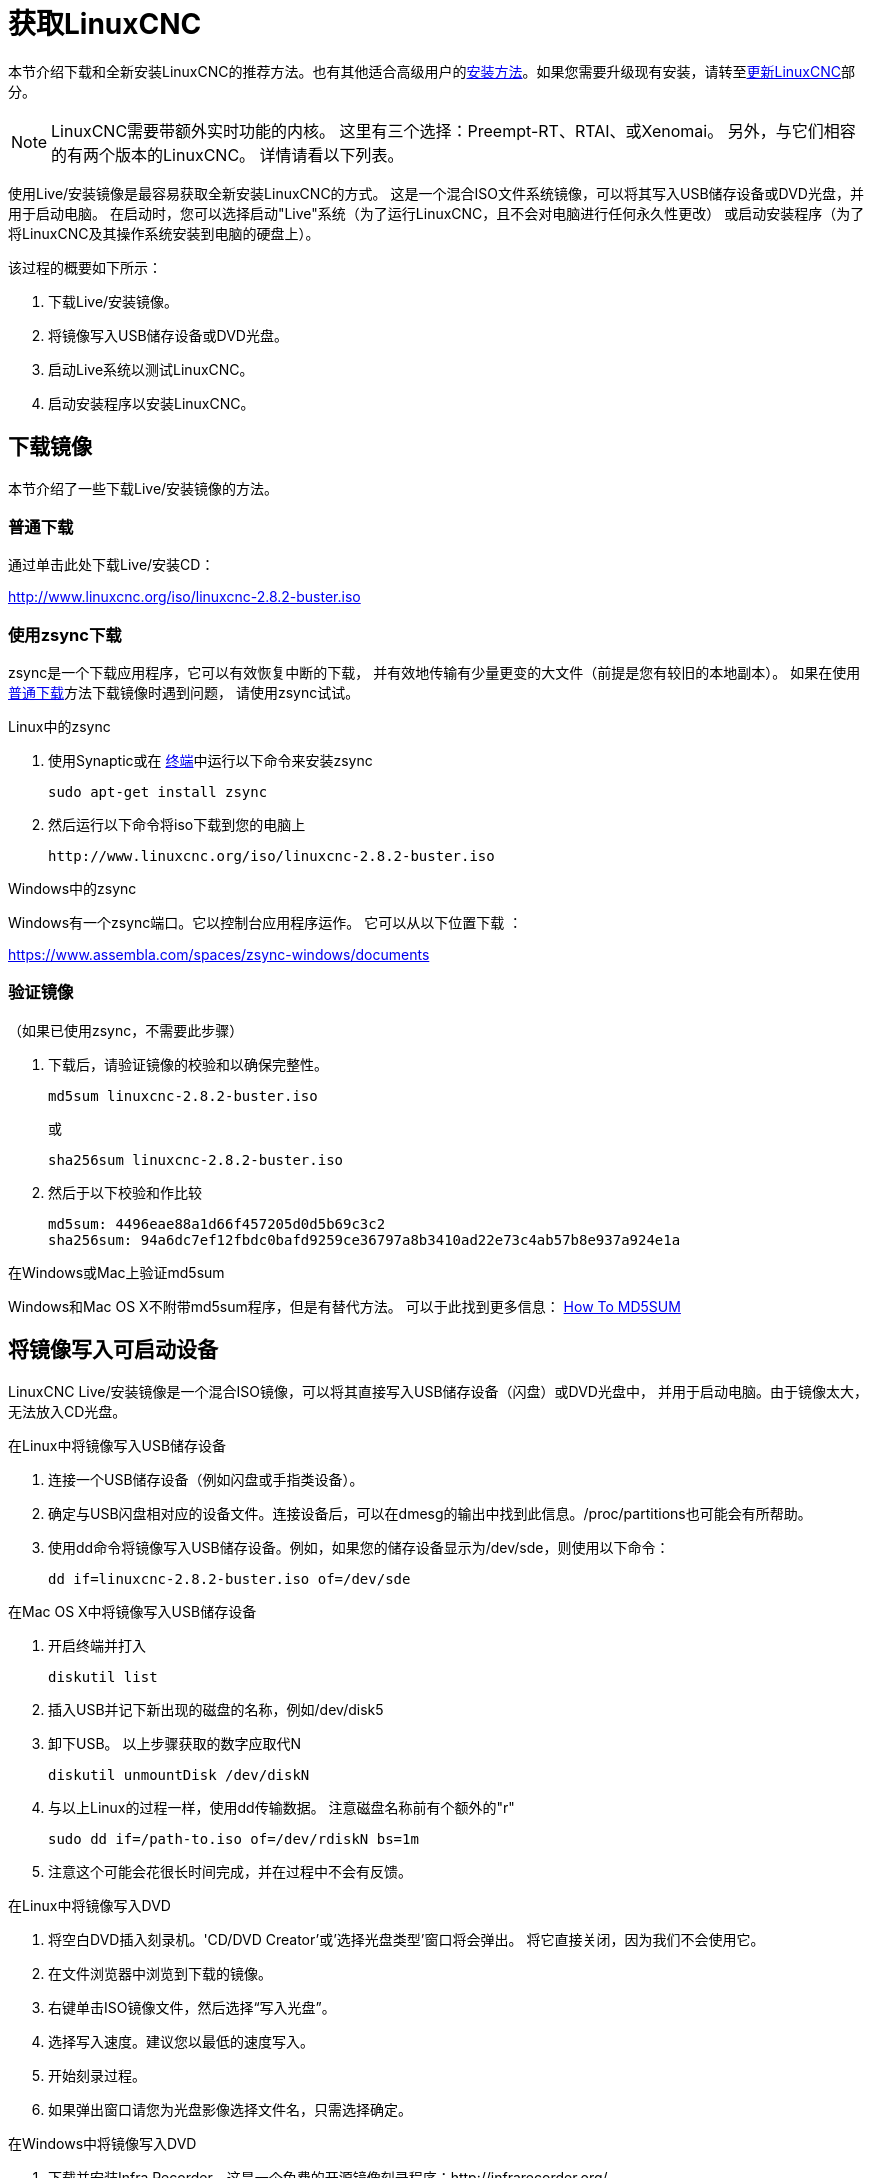 [[cha:getting-linuxcnc]]

= 获取LinuxCNC

本节介绍下载和全新安装LinuxCNC的推荐方法。也有其他适合高级用户的<<_alternate_install_methods,
安装方法>>。如果您需要升级现有安装，请转至<<cha:updating-linuxcnc,更新LinuxCNC>>部分。

NOTE: LinuxCNC需要带额外实时功能的内核。 
这里有三个选择：Preempt-RT、RTAI、或Xenomai。
另外，与它们相容的有两个版本的LinuxCNC。 详情请看以下列表。

使用Live/安装镜像是最容易获取全新安装LinuxCNC的方式。
这是一个混合ISO文件系统镜像，可以将其写入USB储存设备或DVD光盘，并用于启动电脑。
在启动时，您可以选择启动"Live"系统（为了运行LinuxCNC，且不会对电脑进行任何永久性更改）
或启动安装程序（为了将LinuxCNC及其操作系统安装到电脑的硬盘上）。

该过程的概要如下所示：

. 下载Live/安装镜像。
. 将镜像写入USB储存设备或DVD光盘。
. 启动Live系统以测试LinuxCNC。
. 启动安装程序以安装LinuxCNC。


== 下载镜像

本节介绍了一些下载Live/安装镜像的方法。

[[_normal_download]]
=== 普通下载

通过单击此处下载Live/安装CD：

http://www.linuxcnc.org/iso/linuxcnc-2.8.2-buster.iso


=== 使用zsync下载

zsync是一个下载应用程序，它可以有效恢复中断的下载，
并有效地传输有少量更变的大文件（前提是您有较旧的本地副本）。
如果在使用<<_normal_download,普通下载>>方法下载镜像时遇到问题，
请使用zsync试试。

.Linux中的zsync

. 使用Synaptic或在 http://linuxcnc.org/docs/2.8/html/common/linux-faq.html#faq:terminal[终端]中运行以下命令来安装zsync
+
----
sudo apt-get install zsync
----
. 然后运行以下命令将iso下载到您的电脑上
+
----
http://www.linuxcnc.org/iso/linuxcnc-2.8.2-buster.iso
----

.Windows中的zsync

Windows有一个zsync端口。它以控制台应用程序运作。 它可以从以下位置下载 ：


https://www.assembla.com/spaces/zsync-windows/documents

=== 验证镜像

（如果已使用zsync，不需要此步骤）

. 下载后，请验证镜像的校验和以确保完整性。
+
----
md5sum linuxcnc-2.8.2-buster.iso
----
+
或
+
----
sha256sum linuxcnc-2.8.2-buster.iso
----
. 然后于以下校验和作比较
+
-----
md5sum: 4496eae88a1d66f457205d0d5b69c3c2
sha256sum: 94a6dc7ef12fbdc0bafd9259ce36797a8b3410ad22e73c4ab57b8e937a924e1a
-----

.在Windows或Mac上验证md5sum

Windows和Mac OS X不附带md5sum程序，但是有替代方法。
可以于此找到更多信息：
https://help.ubuntu.com/community/HowToMD5SUM[How To MD5SUM]

== 将镜像写入可启动设备

LinuxCNC Live/安装镜像是一个混合ISO镜像，可以将其直接写入USB储存设备（闪盘）或DVD光盘中，
并用于启动电脑。由于镜像太大，无法放入CD光盘。

.在Linux中将镜像写入USB储存设备

. 连接一个USB储存设备（例如闪盘或手指类设备）。
. 确定与USB闪盘相对应的设备文件。连接设备后，可以在dmesg的输出中找到此信息。/proc/partitions也可能会有所帮助。
. 使用dd命令将镜像写入USB储存设备。例如，如果您的储存设备显示为/dev/sde，则使用以下命令：
+
-----
dd if=linuxcnc-2.8.2-buster.iso of=/dev/sde
-----

.在Mac OS X中将镜像写入USB储存设备

. 开启终端并打入
+
-----
diskutil list
-----
. 插入USB并记下新出现的磁盘的名称，例如/dev/disk5
. 卸下USB。 以上步骤获取的数字应取代N
+
-----
diskutil unmountDisk /dev/diskN
-----
. 与以上Linux的过程一样，使用dd传输数据。 注意磁盘名称前有个额外的"r"
+
-----
sudo dd if=/path-to.iso of=/dev/rdiskN bs=1m
-----
. 注意这个可能会花很长时间完成，并在过程中不会有反馈。

.在Linux中将镜像写入DVD

. 将空白DVD插入刻录机。'CD/DVD Creator'或'选择光盘类型'窗口将会弹出。 将它直接关闭，因为我们不会使用它。
. 在文件浏览器中浏览到下载的镜像。
. 右键单击ISO镜像文件，然后选择“写入光盘”。
. 选择写入速度。建议您以最低的速度写入。
. 开始刻录过程。
. 如果弹出窗口请您为光盘影像选择文件名，只需选择确定。

.在Windows中将镜像写入DVD

. 下载并安装Infra Recorder，这是一个免费的开源镜像刻录程序：http://infrarecorder.org/
. 将空白CD插入驱动器中，然后选择不执行任何操作，或者在弹出自动运行对话框时选择取消。
. 打开Infra Recorder，然后选择“操作”菜单，然后选择“刻录镜像”。

.在Mac OS X中将镜像写入DVD

. 下载.iso文件
. 在Finder窗口里右键单击文件，并选择"刻录至光盘"（"刻录至光盘"选项只会在机器有内置或连接着光盘驱动器时出现）

== 测试LinuxCNC

请保持插入USB储存设备，或保持DVD光盘在DVD光盘驱动器里，然后关机，再重新开机。 
这将让电脑从"Live/安装镜像"启动，并选择"Live启动"选项。

NOTE: 如果系统没有从DVD光盘或USB启动，您有可能需要在个人电脑的基本输入输出系统（BIOS）里更变启动顺序。

电脑启动后，您可以尝试LinuxCNC而无需安装它。
除非安装LinuxCNC，否则无法创建自定义配置或更改大多数系统设定，但您可以（更是应该）运行延迟测试。

试用LinuxCNC：从应用程序/CNC菜单中选择LinuxCNC。
一个对话框会弹出，您可以在这里从许多选项中选择一个样本配置。 
在这个阶段只有"sim"配置是合理的选项。 有些样本配置包括虚拟的3D模拟机器，您可搜索"Vismach"找到它们。

要查看您的电脑是否适合软件步进脉冲生成，请按照 http://linuxcnc.org/docs/2.8/html/install/latency-test.html[这里]的指示运行延迟测试。

在写这份档案的时候，Live镜像只适于Preempt-RT内核及相应的LinuxCNC。 
对于一些硬件这可能不能够提供够好的延迟。 有一个利用RTAI实时内核的实验版本可以多数时候提供更好的延迟。

== 安装LinuxCNC

要从LiveCD安装LinuxCNC，请在启动时选择'Install (Graphical)'(图形化界面安装)。

== LinuxCNC更新 (((Updates to LinuxCNC)))

通过常规安装，更新管理器将在您上线时通知您有关LinuxCNC的更新，并允许您轻松升级而无需Linux知识。
被问到时，升级除操作系统以外的所有内容都是没问题的。

WARNING: 如果出现提示，也请不要升级操作系统。但是您应该接受操作系统更新，尤其是安全性更新。

== 安装问题

在极少数情况下，如果在Live CD安装过程中，无法在启动过程中识别硬盘，
则可能需要将基本输入输出系统（BIOS）重置为默认设定。

[[_alternate_install_methods]]
== 其他安装方法

如上所述使用Live/安装镜像是安装LinuxCNC最简单，首选的方法。
我们已尽量简化该方法，并使它可靠，令它既适合初学者用户又适合有经验的用户。 
但是，这通常会取代任何现有的操作系统。

此外，对于熟悉Debian系统管理（查找安装镜像，操纵apt源，更改内核版本等）有经验的用户，以下平台支持新的安装：
（"amd64"指"64-位元"，并且不限于AMD处理器，可以于任何64-位元 x86系统上运行）

[options="header"]
|===================================================================
| 发行版         | 架构          | 内核       | 软件包名称       | 典型用途
| Debian Buster  | amd64 & i386  | Stock      | linuxcnc-uspace | 仅模拟
| Debian Buster  | amd64 & armhf | preemp-rt  | linuxcnc-uspace | 机器控制与模拟
| Debian Buster  | amd64         | RTAI       | linuxcnc        | 机器控制（已知问题）
| Debian Jessie  | amd64 & i386  | Stock      | linuxcnc-uspace | 仅模拟
| Debian Wheezy  | i386          | RTAI       | linuxcnc        | 机器控制与模拟
| Debian Wheezy  | amd64 & i386  | Preempt-RT | linuxcnc-uspace | 机器控制与模拟
| Debian Wheezy  | amd64 & i386  | Stock      | linuxcnc-uspace | 仅模拟
| Ubuntu Precise | i386          | RTAI       | linuxcnc        | 机器控制与模拟
| Ubuntu Precise | amd64 & i386  | Stock      | linuxcnc-uspace | 仅模拟
|===================================================================

NOTE: Ubuntu Lucid或更旧并不支持LinuxCNC 2.8。

.Preempt-RT内核

适用于Debian的Preempt-RT内核可于平常的debian.org档案库内找到。 
使用于Raspberry Pi的Preempt-RT内核可于LinuxCNC储存库内找到。 
此软件包叫做"linux-image-rt-*"。 
普通地利用Synaptic软件包管理器或在命令内执行apt-get来安装此软件包。

.RTAI内核

可从linuxcnc.org debian档案库内找到可下载的RTAI内核。apt源是：

* Debian Wheezy: `deb http://linuxcnc.org wheezy base`
* Ubuntu Precise: `deb http://linuxcnc.org precise base`
* Ubuntu Lucid: `deb http://linuxcnc.org lucid base`

NOTE: Debian Wheezy与Ubuntu Precise都非常旧，并且不再受支持。 
我们强烈不建议使用它们来做新安装，并建议您考虑升级已有的安装。

Buster/RTAI软件包只适于amd64，但现在很少有无法运行64-位元操作系统的系统。

WARNING: 64-位元RTAI 5.2内核与这个版本的LinuxCNC存在已知的问题。 
有时候系统会完全封锁。 但是目前这只会在退出系统时发生。 
运行时系统看起来是稳定的。 但还是应该将此待作实验中。

NOTE: 如果您决定使用RTAI 5.2内核并注意到以上描述的情况外的问题，请您立刻举报给项目开发人员。

=== 在Debian Buster上安装（与Preempt-RT内核）

. 安装Debian Buster（Debian 10），amd64版本。 你可以从这里下载安装程序：
https://www.debian.org/releases/buster/

. 刻录完iso并启动后，如果不想使用Gnome桌面，
  请选择'Advanced Options' > 'Alternative desktop environments'，
  并选择您所喜欢的。然后选择安装或图形安装。
+
WARNING: 不要输入root密码，这会关闭sudo，则将无法完成以下步骤。

. 在 http://linuxcnc.org/docs/2.8/html/common/linux-faq.html#faq:terminal[终端]中运行以下命令，将机器更新至最新软件包。
+
----
sudo apt-get update
sudo apt-get dist-upgrade
----

. 安装Preempt-RT内核和模块
+
----
sudo apt-get install linux-image-rt-amd64

----

. 重新启动，然后选择Linux 4.19.0-9-rt-amd64内核。 
它可能藏在Grub里的"Debian Buster进阶选项"子菜单。
登录时，请验证以下命令是否报告了`PREEMPT RT`。
+
----
uname -v
----

. 打开 应用程序菜单 > 系统 > Synaptic软件包管理器，搜索'linux-image'，
  然后右键单击'original non-rt'并选择'标记为完全删除'。
  重新启动。 这会让系统强制从RT内核启动。 
  如果您宁愿保留所有的内核，您不必删除其他内核，但是会需要此档案并没讲解的额外对grub启动配置的更变。

. 通过运行以下命令将LinuxCNC包签名密匙添加到APT密匙环
+
----
sudo apt-key adv --keyserver hkp://keys.openpgp.org --recv-key 3cb9fd148f374fef
----

. 添加APT储存库：
+
----
 echo deb http://linuxcnc.org/ buster base 2.8-rtpreempt | sudo tee -a /etc/apt/sources.list.d/linuxcnc.list
----

. 从linuxcnc.org更新软件包列表
+
----
sudo apt-get update
----

. 安装uspace（在安装uspace之前可能需要重新启动）
+
----
sudo apt-get install linuxcnc-uspace
----

[[cha:Installing-RTAI]]
=== 在Debian Buster上安装（与实验性RTAI内核）

WARNING: 这个内核有已知的稳定性问题。 当LinuxCNC已加载它似乎可以正常运行。 
但是在系统关机时曾出现过内核恐慌。

. 这个内核与LinuxCNC版本可以在LiveCD安装之上安装，或可以以上所述在新的Debian Buster 64-位元安装上。

. 将LinuxCNC包签名密匙添加到APT密匙环（如果在更换LinuxCNC Live-CD镜像的实时模式则不需要）
+
----
sudo apt-key adv --keyserver hkp://keys.openpgp.org --recv-key 3cb9fd148f374fef
----

. 添加APT储存库：
+
----
 echo deb http://linuxcnc.org/ buster base 2.8-rt | sudo tee -a /etc/apt/sources.list.d/linuxcnc.list
----

. 从linuxcnc.org更新软件包列表
+
----
sudo apt-get update
----

. 安装RTAI内核
+
----
sudo apt-get install linux-image-4.19.195-rtai-amd64
----

. 安装RTAI应用层
+
----
sudo apt-get install rtai-modules-4.19.195
----

. 安装linuxcnc（安装之前可能需要重新启动）
+
----
sudo apt-get install linuxcnc
----


=== 在Raspbian 10上安装

. 下载库存Raspbian镜像到SD卡上，并以 https://www.raspberrypi.org/documentation/installation/installing-images/README.md[平常的方式]安装
. 启动Pi，然后打开一个终端
. 将LinuxCNC包签名密匙添加到APT密匙环
+
----
sudo apt-key adv --keyserver hkp://keys.openpgp.org --recv-key 3cb9fd148f374fef
----
. 添加 APT 储存库 ：
+
-----
 echo deb http://linuxcnc.org/ buster base 2.8-rtpreempt | sudo tee -a /etc/apt/sources.list.d/linuxcnc.list
-----
. 从linuxcnc.org更新软件包列表
+
----
sudo apt-get update
----
. 安装实时内核
+
----
sudo apt-get install linux-image-4.19.71-rt24-v7l+
----
. 安装linuxcnc（安装之前可能需要重新启动）
+
----
sudo apt-get install linuxcnc-uspace
----


=== 在Ubuntu Precise上安装

. 安装Ubuntu Precise 12.04 x86（32-位元）。
  任何版本都应该可行（常规Ubuntu，Xubuntu，Lubuntu等）。
  当前不支持64-位元（AMD64）。
  您可以在此处下载安装程序：
  http://releases.ubuntu.com/precise/
  请留意这个版本已不受支持的警告。 但是这是一个安装LinuxCNC与经过多重测试的RTAI内核的方法。

. 运行以下命令，以使与Ubuntu Precise中的最新软件包保持最新。
+
----
sudo apt-get update
sudo apt-get dist-upgrade
----

. 通过运行以下命令将LinuxCNC包签名密匙添加到APT密匙环
+
----
sudo apt-key adv --keyserver hkp://keys.openpgp.org --recv-key 3cb9fd148f374fef
----

. 添加新的APT源
+
----
sudo add-apt-repository "deb http://linuxcnc.org/ precise base 2.8-rt"
----

. 从linuxcnc.org获取软件包列表。
+
----
sudo apt-get update
----

. 通过运行以下命令安装RTAI内核和模块
+
----
sudo apt-get install linux-image-3.4-9-rtai-686-pae rtai-modules-3.4-9-rtai-686-pae
----

. 如果您希望能够使用git储存库从源码构建LinuxCNC，请运行
+
----
sudo apt-get install linux-headers-3.4-9-rtai-686-pae
----

. 重新启动，并确保您使用rtai内核启动。登录时，请验证内核名称为3.4-9-rtai-686-pae。
+
----
uname -r
----

. 运行
+
----
sudo apt-get install linuxcnc
----
